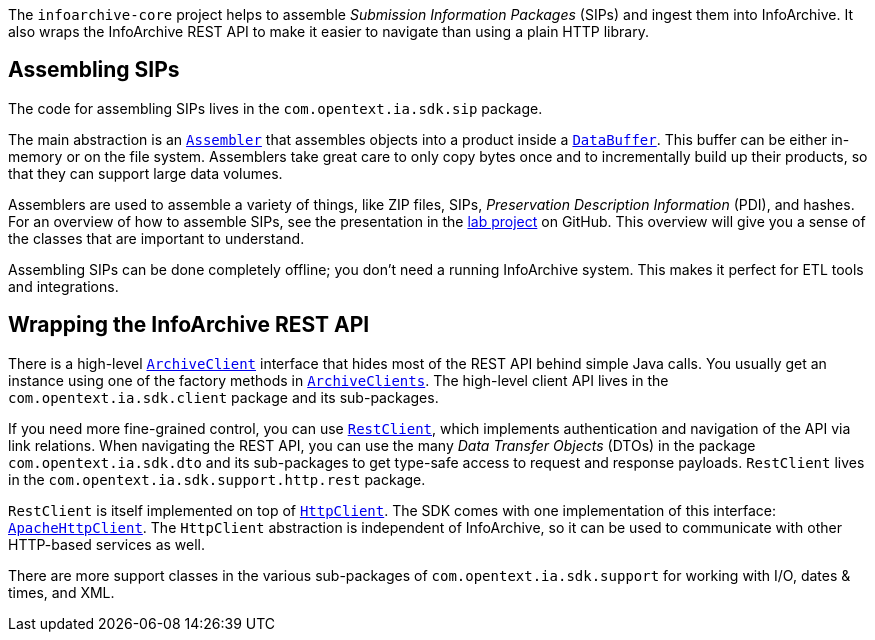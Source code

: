 The `infoarchive-core` project helps to assemble _Submission Information Packages_ (SIPs) and ingest them
into InfoArchive. It also wraps the InfoArchive REST API to make it easier to navigate than using a plain HTTP library.


== Assembling SIPs

The code for assembling SIPs lives in the `com.opentext.ia.sdk.sip` package.

The main abstraction is an `https://javadoc.io/page/com.opentext.ia/infoarchive-sdk-core/latest/com/opentext/ia/sdk/sip/Assembler.html[Assembler]` that assembles objects into a product inside a
`https://javadoc.io/page/com.opentext.ia/infoarchive-sdk-core/latest/com/opentext/ia/sdk/support/io/DataBuffer.html[DataBuffer]`. This buffer can be either in-memory or on the file system. Assemblers take great care to only copy bytes once and to incrementally build up their products, so that they can support large data volumes.

Assemblers are used to assemble a variety of things, like ZIP files, SIPs, _Preservation Description Information_ (PDI), and hashes. For an overview of how to assemble SIPs, see the presentation in the https://github.com/Enterprise-Content-Management/infoarchive-sip-sdk-lab/releases/latest[lab project] on GitHub. This overview will give you a sense of the classes that are important to understand.

Assembling SIPs can be done completely offline; you don't need a running InfoArchive system. This makes it perfect for
ETL tools and integrations. 


== Wrapping the InfoArchive REST API

There is a high-level `https://javadoc.io/page/com.opentext.ia/infoarchive-sdk-core/latest/com/opentext/ia/sdk/client/api/ArchiveClient.html[ArchiveClient]` interface that hides most of the REST API behind simple Java calls. You usually get an instance using one of the factory methods in `https://javadoc.io/page/com.opentext.ia/infoarchive-sdk-core/latest/com/opentext/ia/sdk/client/factory/ArchiveClients.html[ArchiveClients]`. The high-level client API lives in the `com.opentext.ia.sdk.client` package and its sub-packages.

If you need more fine-grained control, you can use `https://javadoc.io/page/com.opentext.ia/infoarchive-sdk-core/latest/com/opentext/ia/sdk/support/http/rest/RestClient.html[RestClient]`, which implements authentication and navigation of the API via link relations. When navigating the REST API, you can use the many _Data Transfer Objects_ (DTOs) in the package `com.opentext.ia.sdk.dto` and its sub-packages to get type-safe access to request and response payloads. `RestClient` lives in the `com.opentext.ia.sdk.support.http.rest` package.

`RestClient` is itself implemented on top of `https://javadoc.io/page/com.opentext.ia/infoarchive-sdk-core/latest/com/opentext/ia/sdk/support/http/HttpClient.html[HttpClient]`. The SDK comes with one implementation of this interface: `https://javadoc.io/page/com.opentext.ia/infoarchive-sdk-core/latest/com/opentext/ia/sdk/support/http/apache/ApacheHttpClient.html[ApacheHttpClient]`. The `HttpClient` abstraction is independent of InfoArchive, so it can be used to communicate with other HTTP-based services as well.

There are more support classes in the various sub-packages of `com.opentext.ia.sdk.support` for working with I/O, dates & times, and XML.
